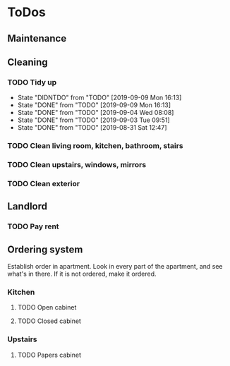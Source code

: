 
* ToDos
** Maintenance
** Cleaning
*** TODO Tidy up
    SCHEDULED: <2019-09-10 Tue +2d>
    :PROPERTIES:
    :LAST_REPEAT: [2019-09-09 Mon 16:13]
    :END:
    - State "DIDNTDO"    from "TODO"       [2019-09-09 Mon 16:13]
    - State "DONE"       from "TODO"       [2019-09-09 Mon 16:13]
    - State "DONE"       from "TODO"       [2019-09-04 Wed 08:08]
    - State "DONE"       from "TODO"       [2019-09-03 Tue 09:51]
    - State "DONE"       from "TODO"       [2019-08-31 Sat 12:47]
*** TODO Clean living room, kitchen, bathroom, stairs
    SCHEDULED: <2019-09-07 Sat +2w>
*** TODO Clean upstairs, windows, mirrors
    SCHEDULED: <2019-09-14 Sat +3w>
*** TODO Clean exterior
    SCHEDULED: <2019-10-26 Sat +2m>
** Landlord
*** TODO Pay rent
    SCHEDULED: <2019-09-15 Sun +1m>
** Ordering system
   Establish order in apartment.
   Look in every part of the apartment, and see what's in there.
   If it is not ordered, make it ordered.
*** Kitchen
**** TODO Open cabinet
**** TODO Closed cabinet
*** Upstairs
**** TODO Papers cabinet
